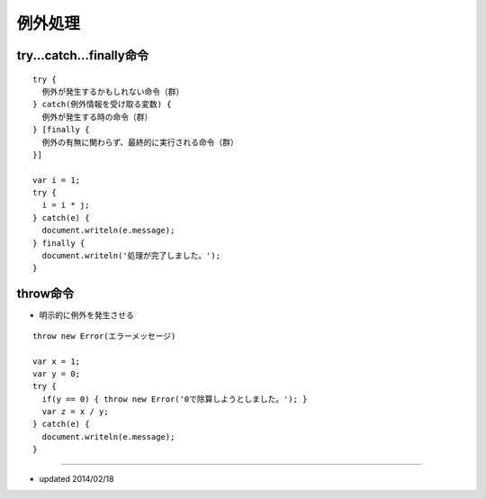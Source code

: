 ==========
例外処理
==========

try...catch...finally命令
===========================

::

  try {
    例外が発生するかもしれない命令（群）
  } catch(例外情報を受け取る変数) {
    例外が発生する時の命令（群）
  } [finally {
    例外の有無に関わらず、最終的に実行される命令（群）
  }]

  var i = 1;
  try {
    i = i * j;
  } catch(e) {
    document.writeln(e.message);
  } finally {
    document.writeln('処理が完了しました。');
  }

throw命令
===========

* 明示的に例外を発生させる

::

  throw new Error(エラーメッセージ)

  var x = 1;
  var y = 0;
  try {
    if(y == 0) { throw new Error('0で除算しようとしました。'); }
    var z = x / y;
  } catch(e) {
    document.writeln(e.message);
  }


----

* updated 2014/02/18
